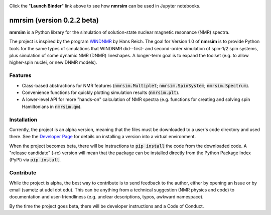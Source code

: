 .. image:: https://mybinder.org/badge_logo.svg
   :target: https://mybinder.org/v2/gh/sametz/nmrsim/beta?filepath=jupyter

Click the "**Launch Binder**" link above to see how **nmrsim** can be used in Jupyter notebooks.

nmrsim (version 0.2.2 beta)
============================

**nmrsim** is a Python library for the simulation of solution-state nuclear magnetic resonance (NMR) spectra.

The project is inspired by the program `WINDNMR <https://www.chem.wisc.edu/areas/reich/plt/windnmr.htm>`_ by Hans
Reich. The goal for Version 1.0 of **nmrsim** is to provide Python tools for the same types of simulations that
WINDNMR did--first- and second-order simulation of spin-1/2 spin systems, plus simulation of some dynamic NMR (DNMR)
lineshapes. A longer-term goal is to expand the toolset (e.g. to allow higher-spin nuclei, or new DNMR models).

Features
--------
* Class-based abstractions for NMR features (:code:`nmrsim.Multiplet`; :code:`nmrsim.SpinSystem`;
  :code:`nmrsim.Spectrum`).
* Convenience functions for quickly plotting simulation results (:code:`nmrsim.plt`).
* A lower-level API for more "hands-on" calculation of NMR spectra (e.g. functions for creating and solving spin
  Hamiltonians in :code:`nmrsim.qm`).

Installation
------------
Currently, the project is an alpha version,
meaning that the files must be downloaded to a user's code directory
and used there.
See the `Developer Page`_
for details on installing a version into a virtual environment.

.. _Developer Page: DEVELOPERS.rst


When the project becomes beta,
there will be instructions to :code:`pip install` the code from the downloaded code.
A "release candidate" (-rc) version will mean that the package can be installed
directly from the Python Package Index (PyPI)
via :code:`pip install`.

Contribute
----------
While the project is alpha,
the best way to contribute is to send feedback to the author,
either by opening an Issue
or by email (sametz at udel dot edu).
This can be anything from a technical suggestion (NMR physics and code)
to documentation and user-friendliness
(e.g. unclear descriptions, typos, awkward namespace).

By the time the project goes beta, there will be developer instructions and a Code of Conduct.
